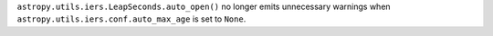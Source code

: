 ``astropy.utils.iers.LeapSeconds.auto_open()`` no longer emits unnecessary
warnings when ``astropy.utils.iers.conf.auto_max_age`` is set to ``None``.
